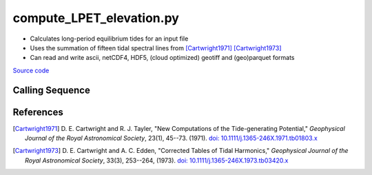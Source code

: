 =========================
compute_LPET_elevation.py
=========================

- Calculates long-period equilibrium tides for an input file
- Uses the summation of fifteen tidal spectral lines from [Cartwright1971]_ [Cartwright1973]_
- Can read and write ascii, netCDF4, HDF5, (cloud optimized) geotiff and (geo)parquet formats

`Source code`__

.. __: https://github.com/tsutterley/pyTMD/blob/main/scripts/compute_LPET_elevations.py

Calling Sequence
################

.. argparse::
    :filename: compute_LPET_elevations.py
    :func: arguments
    :prog: compute_LPET_elevations.py
    :nodescription:
    :nodefault:

    --format -F : @after
        * ``'csv'``: ascii with comma-separated values
        * ``'netCDF4'``: Network Common Data Format version 4
        * ``'HDF5'``: Hierarchical Data Format version 5
        * ``'GTiff'``: GeoTiff georeferenced raster imagery
        * ``'cog'``: Cloud Optimized GeoTIFF
        * ``'parquet'``: Apache (geo)parquet

    --variables : @after
        * for csv files: the order of the columns within the file
        * for HDF5, netCDF4 and parquet files: time, y, x and data variable names

    --type -t : @after
        * ``'drift'``: drift buoys or satellite/airborne altimetry (time per data point)
        * ``'grid'``: spatial grids or images (single time for all data points)
        * ``'time series'``: station locations with multiple time values

    --epoch -e : @after
        * ``'days since 1858-11-17T00:00:00'`` (default Modified Julian Days)

    --deltatime -d : @after
        * can be set to ``0`` to use exact calendar date from epoch

    --standard -s : @after
        * ``'UTC'``: Coordinate Universal Time
        * ``'GPS'``: GPS Time
        * ``'LORAN'``: Long Range Navigator Time
        * ``'TAI'``: International Atomic Time
        * ``'datetime'``: formatted datetime string in UTC

    --projection : @after
        * ``4326``: latitude and longitude coordinates on WGS84 reference ellipsoid

References
##########

.. [Cartwright1971] D. E. Cartwright and R. J. Tayler,
    "New Computations of the Tide-generating Potential,"
    *Geophysical Journal of the Royal Astronomical Society*,
    23(1), 45--73. (1971). `doi: 10.1111/j.1365-246X.1971.tb01803.x
    <https://doi.org/10.1111/j.1365-246X.1971.tb01803.x>`_
.. [Cartwright1973] D. E. Cartwright and A. C. Edden,
    "Corrected Tables of Tidal Harmonics,"
    *Geophysical Journal of the Royal Astronomical Society*,
    33(3), 253--264, (1973). `doi: 10.1111/j.1365-246X.1973.tb03420.x
    <https://doi.org/10.1111/j.1365-246X.1973.tb03420.x>`_

